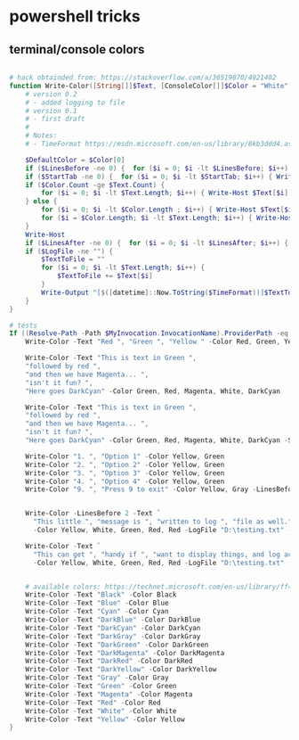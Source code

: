 * powershell tricks
** terminal/console colors
#+BEGIN_SRC powershell

  # hack obtainded from: https://stackoverflow.com/a/36519870/4921402
  function Write-Color([String[]]$Text, [ConsoleColor[]]$Color = "White", [int]$StartTab = 0, [int] $LinesBefore = 0,[int] $LinesAfter = 0, [string] $LogFile = "", $TimeFormat = "yyyy-MM-dd HH:mm:ss") {
      # version 0.2
      # - added logging to file
      # version 0.1
      # - first draft
      #
      # Notes:
      # - TimeFormat https://msdn.microsoft.com/en-us/library/8kb3ddd4.aspx

      $DefaultColor = $Color[0]
      if ($LinesBefore -ne 0) {  for ($i = 0; $i -lt $LinesBefore; $i++) { Write-Host "`n" -NoNewline } } # Add empty line before
      if ($StartTab -ne 0) {  for ($i = 0; $i -lt $StartTab; $i++) { Write-Host "`t" -NoNewLine } }  # Add TABS before text
      if ($Color.Count -ge $Text.Count) {
          for ($i = 0; $i -lt $Text.Length; $i++) { Write-Host $Text[$i] -ForegroundColor $Color[$i] -NoNewLine }
      } else {
          for ($i = 0; $i -lt $Color.Length ; $i++) { Write-Host $Text[$i] -ForegroundColor $Color[$i] -NoNewLine }
          for ($i = $Color.Length; $i -lt $Text.Length; $i++) { Write-Host $Text[$i] -ForegroundColor $DefaultColor -NoNewLine }
      }
      Write-Host
      if ($LinesAfter -ne 0) {  for ($i = 0; $i -lt $LinesAfter; $i++) { Write-Host "`n" } }  # Add empty line after
      if ($LogFile -ne "") {
          $TextToFile = ""
          for ($i = 0; $i -lt $Text.Length; $i++) {
              $TextToFile += $Text[$i]
          }
          Write-Output "[$([datetime]::Now.ToString($TimeFormat))]$TextToFile" | Out-File $LogFile -Encoding unicode -Append
      }
  }

  # tests
  If ((Resolve-Path -Path $MyInvocation.InvocationName).ProviderPath -eq $MyInvocation.MyCommand.Path) {
      Write-Color -Text "Red ", "Green ", "Yellow " -Color Red, Green, Yellow

      Write-Color -Text "This is text in Green ",
      "followed by red ",
      "and then we have Magenta... ",
      "isn't it fun? ",
      "Here goes DarkCyan" -Color Green, Red, Magenta, White, DarkCyan

      Write-Color -Text "This is text in Green ",
      "followed by red ",
      "and then we have Magenta... ",
      "isn't it fun? ",
      "Here goes DarkCyan" -Color Green, Red, Magenta, White, DarkCyan -StartTab 3 -LinesBefore 1 -LinesAfter 1

      Write-Color "1. ", "Option 1" -Color Yellow, Green
      Write-Color "2. ", "Option 2" -Color Yellow, Green
      Write-Color "3. ", "Option 3" -Color Yellow, Green
      Write-Color "4. ", "Option 4" -Color Yellow, Green
      Write-Color "9. ", "Press 9 to exit" -Color Yellow, Gray -LinesBefore 1


      Write-Color -LinesBefore 2 -Text `
        "This little ", "message is ", "written to log ", "file as well." `
        -Color Yellow, White, Green, Red, Red -LogFile "D:\testing.txt" -TimeFormat "yyyy-MM-dd HH:mm:ss"

      Write-Color -Text `
        "This can get ", "handy if ", "want to display things, and log actions to file ", "at the same time." `
        -Color Yellow, White, Green, Red, Red -LogFile "D:\testing.txt"


      # available colors: https://technet.microsoft.com/en-us/library/ff406264.aspx
      Write-Color -Text "Black" -Color Black
      Write-Color -Text "Blue" -Color Blue
      Write-Color -Text "Cyan" -Color Cyan
      Write-Color -Text "DarkBlue" -Color DarkBlue
      Write-Color -Text "DarkCyan" -Color DarkCyan
      Write-Color -Text "DarkGray" -Color DarkGray
      Write-Color -Text "DarkGreen" -Color DarkGreen
      Write-Color -Text "DarkMagenta" -Color DarkMagenta
      Write-Color -Text "DarkRed" -Color DarkRed
      Write-Color -Text "DarkYellow" -Color DarkYellow
      Write-Color -Text "Gray" -Color Gray
      Write-Color -Text "Green" -Color Green
      Write-Color -Text "Magenta" -Color Magenta
      Write-Color -Text "Red" -Color Red
      Write-Color -Text "White" -Color White
      Write-Color -Text "Yellow" -Color Yellow
  }

#+END_SRC